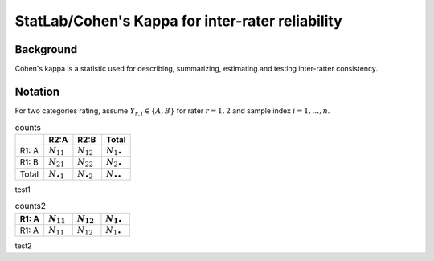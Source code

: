 #############
StatLab/Cohen's Kappa for inter-rater reliability
#############

*************
Background
*************

Cohen's kappa is a statistic used for describing, summarizing, estimating and testing inter-ratter consistency. 


*************
Notation
*************

For two categories rating, assume :math:`Y_{r,i} \in \{A,B\}` for rater :math:`r=1,2` and sample index :math:`i = 1, \ldots, n`.

.. csv-table:: counts
   :header: " ", "R2:A", "R2:B", "Total"
   :widths: 10 10 10 10

   "R1: A", :math:`N_{11}`, :math:`N_{12}`, :math:`N_{1\bullet}`
   "R1: B", :math:`N_{21}`, :math:`N_{22}`, :math:`N_{2\bullet}`
   "Total", :math:`N_{\bullet 1}`, :math:`N_{\bullet 2}`, :math:`N_{\bullet \bullet}` 

test1

.. list-table:: counts2
   :widths: 10 10 10 10
   :header-rows: 1

   * - R1: A 
     - :math:`N_{11}`
     - :math:`N_{12}` 
     - :math:`N_{1\bullet}` 
   * - R1: A 
     - :math:`N_{11}`
     - :math:`N_{12}` 
     - :math:`N_{1\bullet}` 

test2